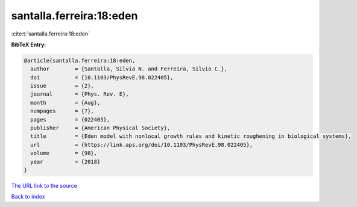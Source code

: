 santalla.ferreira:18:eden
=========================

:cite:t:`santalla.ferreira:18:eden`

**BibTeX Entry:**

.. code-block:: bibtex

   @article{santalla.ferreira:18:eden,
     author        = {Santalla, Silvia N. and Ferreira, Silvio C.},
     doi           = {10.1103/PhysRevE.98.022405},
     issue         = {2},
     journal       = {Phys. Rev. E},
     month         = {Aug},
     numpages      = {7},
     pages         = {022405},
     publisher     = {American Physical Society},
     title         = {Eden model with nonlocal growth rules and kinetic roughening in biological systems},
     url           = {https://link.aps.org/doi/10.1103/PhysRevE.98.022405},
     volume        = {98},
     year          = {2018}
   }

`The URL link to the source <https://link.aps.org/doi/10.1103/PhysRevE.98.022405>`__


`Back to index <../By-Cite-Keys.html>`__
